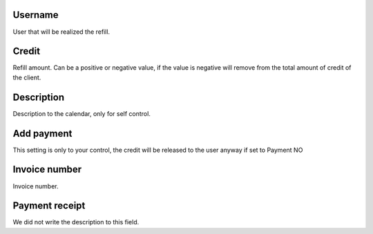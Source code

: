 
.. _refill-id-user:

Username
--------

| User that will be realized the refill.




.. _refill-credit:

Credit
------

| Refill amount. Can be a positive or negative value, if the value is negative will remove from the total amount of credit of the client.




.. _refill-description:

Description
-----------

| Description to the calendar, only for self control.




.. _refill-payment:

Add payment
-----------

| This setting is only to your control, the credit will be released to the user anyway if set to Payment NO




.. _refill-invoice-number:

Invoice number
--------------

| Invoice number.




.. _refill-image:

Payment receipt
---------------

| We did not write the description to this field.



